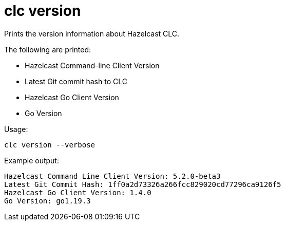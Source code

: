 = clc version
:description: Prints the version information about Hazelcast CLC.

{description}

The following are printed:

* Hazelcast Command-line Client Version
* Latest Git commit hash to CLC
* Hazelcast Go Client Version
* Go Version

Usage:

[source,bash]
----
clc version --verbose
----

Example output:

[source,bash]
----
Hazelcast Command Line Client Version: 5.2.0-beta3
Latest Git Commit Hash: 1ff0a2d73326a266fcc829020cd77296ca9126f5
Hazelcast Go Client Version: 1.4.0
Go Version: go1.19.3
----
